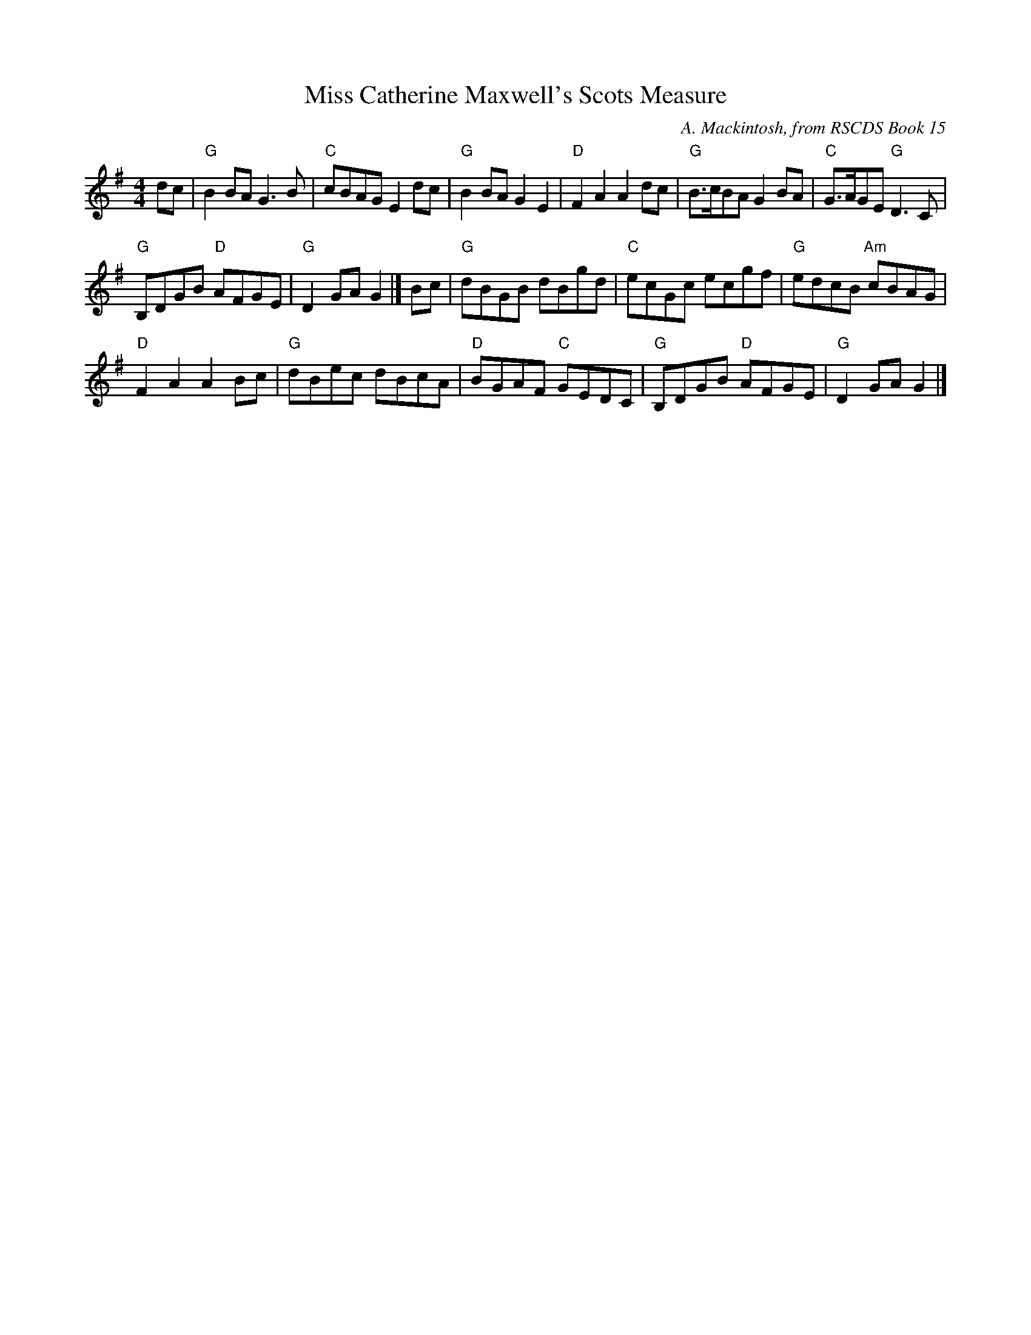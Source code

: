 X: 1
T: Miss Catherine Maxwell's Scots Measure
C: A. Mackintosh, from RSCDS Book 15
Z: Arr. T. Traub 4-27-2003
R: Reel
K: G
M: 4/4
L: 1/8
dc |\
"G"B2 BA G3 B | "C"cBAG E2 dc | "G"B2 BA G2 E2 | "D"F2 A2 A2 dc | "G"B>cBA G2 BA | "C"G>AGE "G"D3 C |
"G"B,DGB "D"AFGE | "G"D2 GA G2 |] Bc | "G"dBGB dBgd | "C"ecGc ecgf | "G"edcB "Am"cBAG |
"D"F2 A2 A2 Bc | "G"dBec dBcA | "D"BGAF "C"GEDC | "G"B,DGB "D"AFGE | "G"D2 GA G2 |]
